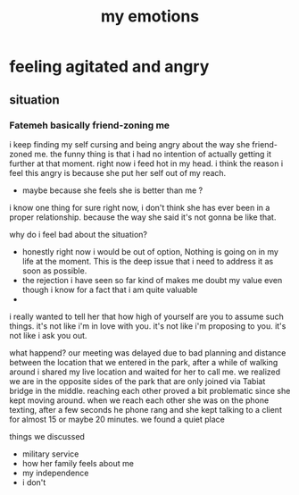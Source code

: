 :PROPERTIES:
:ID:       22ad1534-bb3b-47f8-aefd-c3ded9eed91c
:END:
#+title: my emotions
* feeling agitated and angry
** situation
*** Fatemeh basically friend-zoning me
 i keep finding my self cursing and being angry about the way she friend-zoned
 me. the funny thing is that i had no intention of actually getting it further
 at that moment. right now i feed hot in my head. i think the reason i feel this
 angry is because she put her self out of my reach.



 
 - maybe because she feels she is better than me ?

 i know one thing for sure right now, i don't think she has ever been in a
 proper relationship. because the way she said it's not gonna be like that.

 why do i feel bad about the situation?
  - honestly right now i would be out of option, Nothing is going on in my life
    at the moment. This is the deep issue that i need to address it as soon as possible.
  - the rejection i have seen so far kind of makes me doubt my value even though
    i know for a fact that i am quite valuable
  - 



  i really wanted to tell her that how high of yourself are you to assume such
  things. it's not like i'm in love with you. it's not like i'm proposing to
  you. it's not like i ask you out.



  what happend? our meeting was delayed due to bad planning and distance between
  the location that we entered in the park, after a while of walking around i
  shared my live location and waited for her to call me. we realized we are in
  the opposite sides of the park that are only joined via Tabiat bridge in the
  middle. reaching each other proved a bit problematic since she kept moving
  around. when we reach each other she was on the phone texting, after a few
  seconds he phone rang and she kept talking to a client for almost 15 or maybe
  20 minutes. we found a quiet place


  things we discussed
  - military service
  - how her family feels about me
  - my independence
  - i don't 
